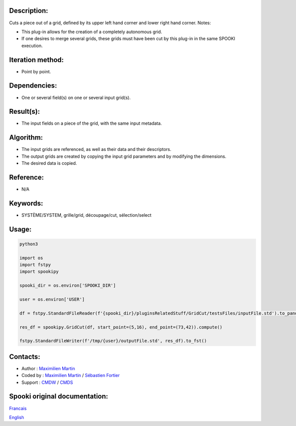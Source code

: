 Description:
~~~~~~~~~~~~

Cuts a piece out of a grid, defined by its upper left hand corner
and lower right hand corner.
Notes:

-  This plug-in allows for the creation of a completely
   autonomous grid.
-  If one desires to merge several grids, these grids must have
   been cut by this plug-in in the same SPOOKI execution.

Iteration method:
~~~~~~~~~~~~~~~~~

-  Point by point.

Dependencies:
~~~~~~~~~~~~~

-  One or several field(s) on one or several input grid(s).

Result(s):
~~~~~~~~~~

-  The input fields on a piece of the grid, with the same input
   metadata.

Algorithm:
~~~~~~~~~~

-  The input grids are referenced, as well as their data and
   their descriptors.
-  The output grids are created by copying the input grid
   parameters and by modifying the dimensions.
-  The desired data is copied.

Reference:
~~~~~~~~~~

-  N/A

Keywords:
~~~~~~~~~

-  SYSTÈME/SYSTEM, grille/grid, découpage/cut, sélection/select

Usage:
~~~~~~



.. code:: python

   python3
   
   import os
   import fstpy
   import spookipy

   spooki_dir = os.environ['SPOOKI_DIR']

   user = os.environ['USER']

   df = fstpy.StandardFileReader(f'{spooki_dir}/pluginsRelatedStuff/GridCut/testsFiles/inputFile.std').to_pandas()

   res_df = spookipy.GridCut(df, start_point=(5,16), end_point=(73,42)).compute()

   fstpy.StandardFileWriter(f'/tmp/{user}/outputFile.std', res_df).to_fst()
         

Contacts:
~~~~~~~~~

-  Author : `Maximilien Martin <https://wiki.cmc.ec.gc.ca/wiki/User:Martinm>`__
-  Coded by : `Maximilien Martin <https://wiki.cmc.ec.gc.ca/wiki/User:Martinm>`__ / `Sébastien Fortier <https://wiki.cmc.ec.gc.ca/wiki/User:Fortiers>`__
-  Support : `CMDW <https://wiki.cmc.ec.gc.ca/wiki/CMDW>`__ / `CMDS <https://wiki.cmc.ec.gc.ca/wiki/CMDS>`__


Spooki original documentation:
~~~~~~~~~~~~~~~~~~~~~~~~~~~~~~

`Francais <http://web.science.gc.ca/~spst900/spooki/doc/master/spooki_french_doc/html/pluginGridCut.html>`_

`English <http://web.science.gc.ca/~spst900/spooki/doc/master/spooki_english_doc/html/pluginGridCut.html>`_
